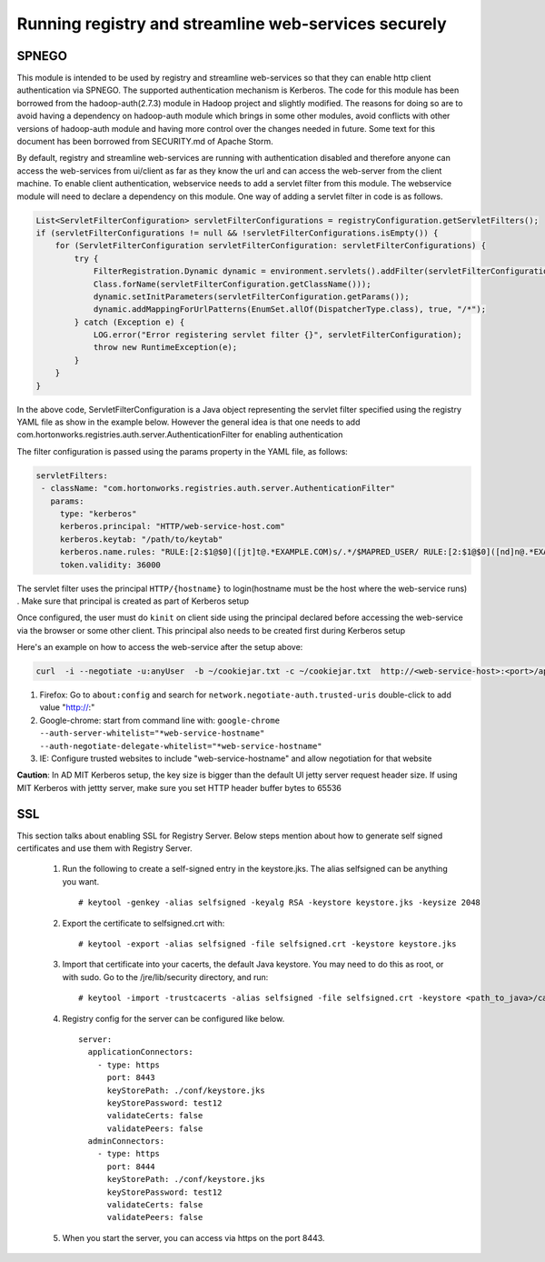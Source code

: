 Running registry and streamline web-services securely
=====================================================

SPNEGO
------

This module is intended to be used by registry and streamline
web-services so that they can enable http client authentication via
SPNEGO. The supported authentication mechanism is Kerberos. The code for
this module has been borrowed from the hadoop-auth(2.7.3) module in
Hadoop project and slightly modified. The reasons for doing so are to
avoid having a dependency on hadoop-auth module which brings in some
other modules, avoid conflicts with other versions of hadoop-auth module
and having more control over the changes needed in future. Some text for
this document has been borrowed from SECURITY.md of Apache Storm.

By default, registry and streamline web-services are running with
authentication disabled and therefore anyone can access the web-services
from ui/client as far as they know the url and can access the web-server
from the client machine. To enable client authentication, webservice
needs to add a servlet filter from this module. The webservice module
will need to declare a dependency on this module. One way of adding a
servlet filter in code is as follows.

.. code:: java

    List<ServletFilterConfiguration> servletFilterConfigurations = registryConfiguration.getServletFilters();
    if (servletFilterConfigurations != null && !servletFilterConfigurations.isEmpty()) {
        for (ServletFilterConfiguration servletFilterConfiguration: servletFilterConfigurations) {
            try {
                FilterRegistration.Dynamic dynamic = environment.servlets().addFilter(servletFilterConfiguration.getClassName(), (Class<? extends Filter>)
                Class.forName(servletFilterConfiguration.getClassName()));
                dynamic.setInitParameters(servletFilterConfiguration.getParams());
                dynamic.addMappingForUrlPatterns(EnumSet.allOf(DispatcherType.class), true, "/*");
            } catch (Exception e) {
                LOG.error("Error registering servlet filter {}", servletFilterConfiguration);
                throw new RuntimeException(e);
            }
        }
    }

In the above code, ServletFilterConfiguration is a Java object
representing the servlet filter specified using the registry YAML file
as show in the example below. However the general idea is that one needs
to add com.hortonworks.registries.auth.server.AuthenticationFilter for
enabling authentication

The filter configuration is passed using the params property in the YAML
file, as follows:

.. code:: yaml

    servletFilters:
     - className: "com.hortonworks.registries.auth.server.AuthenticationFilter"
       params:
         type: "kerberos"
         kerberos.principal: "HTTP/web-service-host.com"
         kerberos.keytab: "/path/to/keytab"
         kerberos.name.rules: "RULE:[2:$1@$0]([jt]t@.*EXAMPLE.COM)s/.*/$MAPRED_USER/ RULE:[2:$1@$0]([nd]n@.*EXAMPLE.COM)s/.*/$HDFS_USER/DEFAULT"
         token.validity: 36000

The servlet filter uses the principal ``HTTP/{hostname}`` to
login(hostname must be the host where the web-service runs) . Make sure
that principal is created as part of Kerberos setup

Once configured, the user must do ``kinit`` on client side using the
principal declared before accessing the web-service via the browser or
some other client. This principal also needs to be created first during
Kerberos setup

Here's an example on how to access the web-service after the setup
above:

.. code:: bash

    curl  -i --negotiate -u:anyUser  -b ~/cookiejar.txt -c ~/cookiejar.txt  http://<web-service-host>:<port>/api/v1/

1. Firefox: Go to ``about:config`` and search for
   ``network.negotiate-auth.trusted-uris`` double-click to add value
   "http://:"
2. Google-chrome: start from command line with:
   ``google-chrome --auth-server-whitelist="*web-service-hostname" --auth-negotiate-delegate-whitelist="*web-service-hostname"``
3. IE: Configure trusted websites to include "web-service-hostname" and
   allow negotiation for that website

**Caution**: In AD MIT Kerberos setup, the key size is bigger than the
default UI jetty server request header size. If using MIT Kerberos with
jettty server, make sure you set HTTP header buffer bytes to 65536

SSL
---
This section talks about enabling SSL for Registry Server. Below steps mention about how to generate self signed certificates and use them with Registry Server.

   1. Run the following to create a self-signed entry in the keystore.jks. The alias selfsigned can be anything you want.

      ::

       # keytool -genkey -alias selfsigned -keyalg RSA -keystore keystore.jks -keysize 2048

   2. Export the certificate to selfsigned.crt with:

      ::

       # keytool -export -alias selfsigned -file selfsigned.crt -keystore keystore.jks

   3. Import that certificate into your cacerts, the default Java keystore. You may need to do this as root, or with sudo.
      Go to the /jre/lib/security directory, and run:

      ::

       # keytool -import -trustcacerts -alias selfsigned -file selfsigned.crt -keystore <path_to_java>/cacerts

   4. Registry config for the server can be configured like below.

      ::

       server:
         applicationConnectors:
           - type: https
             port: 8443
             keyStorePath: ./conf/keystore.jks
             keyStorePassword: test12
             validateCerts: false
             validatePeers: false
         adminConnectors:
           - type: https
             port: 8444
             keyStorePath: ./conf/keystore.jks
             keyStorePassword: test12
             validateCerts: false
             validatePeers: false

   5. When you start the server, you can access via https on the port 8443.
